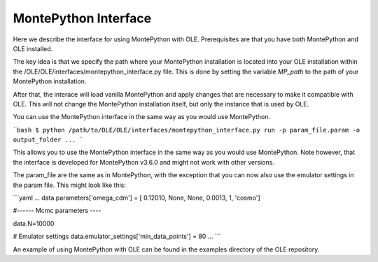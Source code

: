 MontePython Interface
=================================================

Here we describe the interface for using MontePython with OLE. Prerequisites are that you have both MontePython and OLE installed.

The key idea is that we specify the path where your MontePython installation is located into your OLE installation within the /OLE/OLE/interfaces/montepython_interface.py file.
This is done by setting the variable `MP_path` to the path of your MontePython installation. 

After that, the interace will load vanilla MontePython and apply changes that are necessary to make it compatible with OLE.
This will not change the MontePython installation itself, but only the instance that is used by OLE.

You can use the MontePython interface in the same way as you would use MontePython.

```bash 
$ python /path/to/OLE/OLE/interfaces/montepython_interface.py run -p param_file.param -o output_folder ...
```

This allows you to use the MontePython interface in the same way as you would use MontePython. 
Note however, that the interface is developed for MontePython v3.6.0 and might not work with other versions.

The param_file are the same as in MontePython, with the exception that you can now also use the emulator settings in the param file.
This might look like this:

```yaml
...
data.parameters['omega_cdm']    = [ 0.12010,   None, None,     0.0013,    1, 'cosmo']

#------ Mcmc parameters ----

data.N=10000

# Emulator settings
data.emulator_settings['min_data_points'] = 80
...
```

An example of using MontePython with OLE can be found in the examples directory of the OLE repository.
